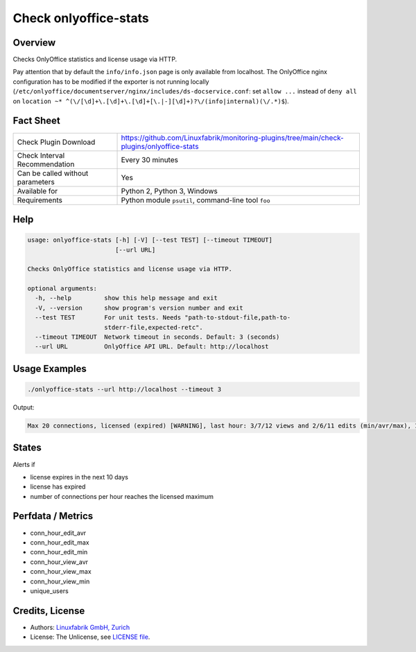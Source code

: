 Check onlyoffice-stats
======================

Overview
--------

Checks OnlyOffice statistics and license usage via HTTP.

Pay attention that by default the ``info/info.json`` page is only available from localhost. The OnlyOffice nginx configuration has to be modified if the exporter is not running locally (``/etc/onlyoffice/documentserver/nginx/includes/ds-docservice.conf``: set ``allow ...`` instead of ``deny all`` on ``location ~* ^(\/[\d]+\.[\d]+\.[\d]+[\.|-][\d]+)?\/(info|internal)(\/.*)$``).


Fact Sheet
----------

.. csv-table::
    :widths: 30, 70
    
    "Check Plugin Download",                "https://github.com/Linuxfabrik/monitoring-plugins/tree/main/check-plugins/onlyoffice-stats"
    "Check Interval Recommendation",        "Every 30 minutes"
    "Can be called without parameters",     "Yes"
    "Available for",                        "Python 2, Python 3, Windows"
    "Requirements",                         "Python module ``psutil``, command-line tool ``foo``"


Help
----

.. code-block:: text

    usage: onlyoffice-stats [-h] [-V] [--test TEST] [--timeout TIMEOUT]
                            [--url URL]

    Checks OnlyOffice statistics and license usage via HTTP.

    optional arguments:
      -h, --help         show this help message and exit
      -V, --version      show program's version number and exit
      --test TEST        For unit tests. Needs "path-to-stdout-file,path-to-
                         stderr-file,expected-retc".
      --timeout TIMEOUT  Network timeout in seconds. Default: 3 (seconds)
      --url URL          OnlyOffice API URL. Default: http://localhost


Usage Examples
--------------

.. code-block:: bash

    ./onlyoffice-stats --url http://localhost --timeout 3

Output:

.. code-block:: text

    Max 20 connections, licensed (expired) [WARNING], last hour: 3/7/12 views and 2/6/11 edits (min/avr/max), 13 unique users, v1.2.3


States
------

Alerts if

* license expires in the next 10 days
* license has expired
* number of connections per hour reaches the licensed maximum


Perfdata / Metrics
------------------

* conn_hour_edit_avr
* conn_hour_edit_max
* conn_hour_edit_min
* conn_hour_view_avr
* conn_hour_view_max
* conn_hour_view_min
* unique_users


Credits, License
----------------

* Authors: `Linuxfabrik GmbH, Zurich <https://www.linuxfabrik.ch>`_
* License: The Unlicense, see `LICENSE file <https://unlicense.org/>`_.
